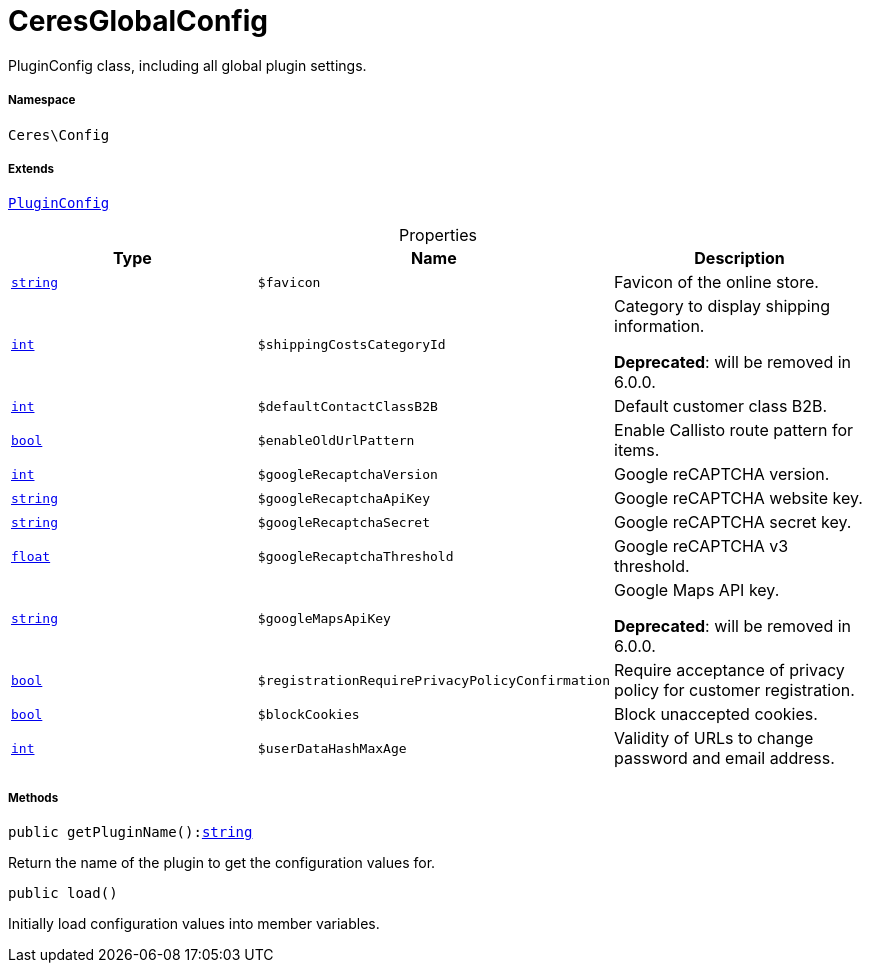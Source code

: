 :table-caption!:
:example-caption!:
:source-highlighter: prettify
:sectids!:
[[ceres__ceresglobalconfig]]
= CeresGlobalConfig

PluginConfig class, including all global plugin settings.



===== Namespace

`Ceres\Config`

===== Extends
xref:stable7@interface::Webshop.adoc#webshop_helpers_pluginconfig[`PluginConfig`]




.Properties
|===
|Type |Name |Description

|link:http://php.net/string[`string`^]
a|`$favicon`
|Favicon of the online store.|link:http://php.net/int[`int`^]
a|`$shippingCostsCategoryId`
|Category to display shipping information.

    
*Deprecated*: will be removed in 6.0.0.|link:http://php.net/int[`int`^]
a|`$defaultContactClassB2B`
|Default customer class B2B.|link:http://php.net/bool[`bool`^]
a|`$enableOldUrlPattern`
|Enable Callisto route pattern for items.|link:http://php.net/int[`int`^]
a|`$googleRecaptchaVersion`
|Google reCAPTCHA version.|link:http://php.net/string[`string`^]
a|`$googleRecaptchaApiKey`
|Google reCAPTCHA website key.|link:http://php.net/string[`string`^]
a|`$googleRecaptchaSecret`
|Google reCAPTCHA secret key.|link:http://php.net/float[`float`^]
a|`$googleRecaptchaThreshold`
|Google reCAPTCHA v3 threshold.|link:http://php.net/string[`string`^]
a|`$googleMapsApiKey`
|Google Maps API key.

    
*Deprecated*: will be removed in 6.0.0.|link:http://php.net/bool[`bool`^]
a|`$registrationRequirePrivacyPolicyConfirmation`
|Require acceptance of privacy policy for customer registration.|link:http://php.net/bool[`bool`^]
a|`$blockCookies`
|Block unaccepted cookies.|link:http://php.net/int[`int`^]
a|`$userDataHashMaxAge`
|Validity of URLs to change password and email address.
|===


===== Methods

[source%nowrap, php, subs=+macros]
[#getpluginname]
----

public getPluginName():link:http://php.net/string[string^]

----





Return the name of the plugin to get the configuration values for.

[source%nowrap, php, subs=+macros]
[#load]
----

public load()

----





Initially load configuration values into member variables.

